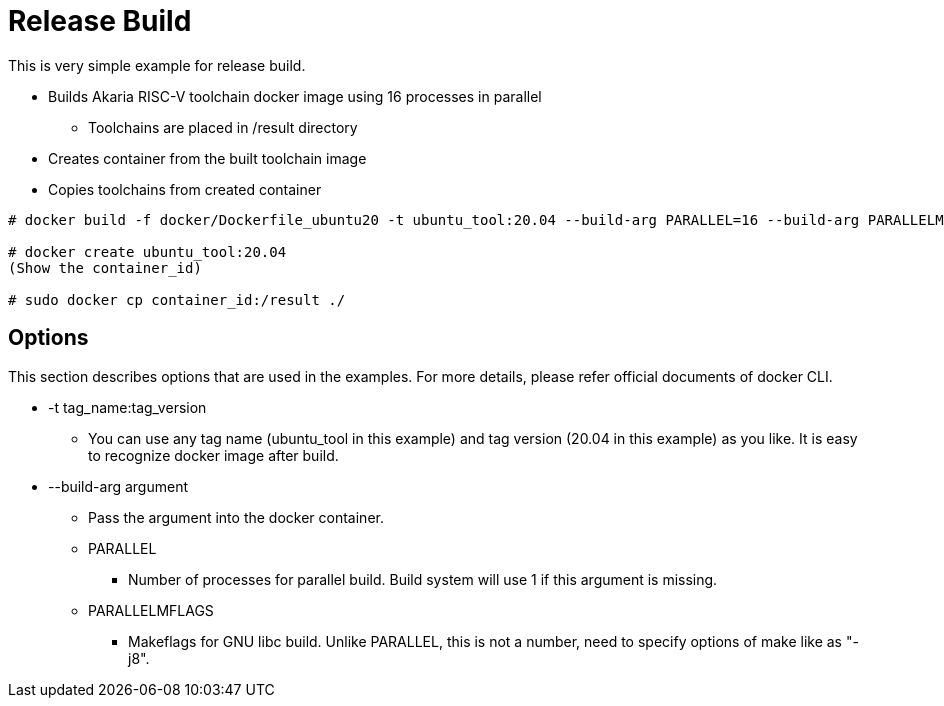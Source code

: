 = Release Build

This is very simple example for release build.

* Builds Akaria RISC-V toolchain docker image using 16 processes in parallel
  ** Toolchains are placed in /result directory
* Creates container from the built toolchain image
* Copies toolchains from created container

[source,sh]
----
# docker build -f docker/Dockerfile_ubuntu20 -t ubuntu_tool:20.04 --build-arg PARALLEL=16 --build-arg PARALLELMFLAGS=-j16

# docker create ubuntu_tool:20.04
(Show the container_id)

# sudo docker cp container_id:/result ./
----

== Options

This section describes options that are used in the examples.
For more details, please refer official documents of docker CLI.

* -t tag_name:tag_version
  ** You can use any tag name (ubuntu_tool in this example) and tag version (20.04 in this example) as you like.
It is easy to recognize docker image after build.
* --build-arg argument
  ** Pass the argument into the docker container.
  ** PARALLEL
    *** Number of processes for parallel build.
    Build system will use 1 if this argument is missing.
  ** PARALLELMFLAGS
    *** Makeflags for GNU libc build.
    Unlike PARALLEL, this is not a number, need to specify options of make like as "-j8".
